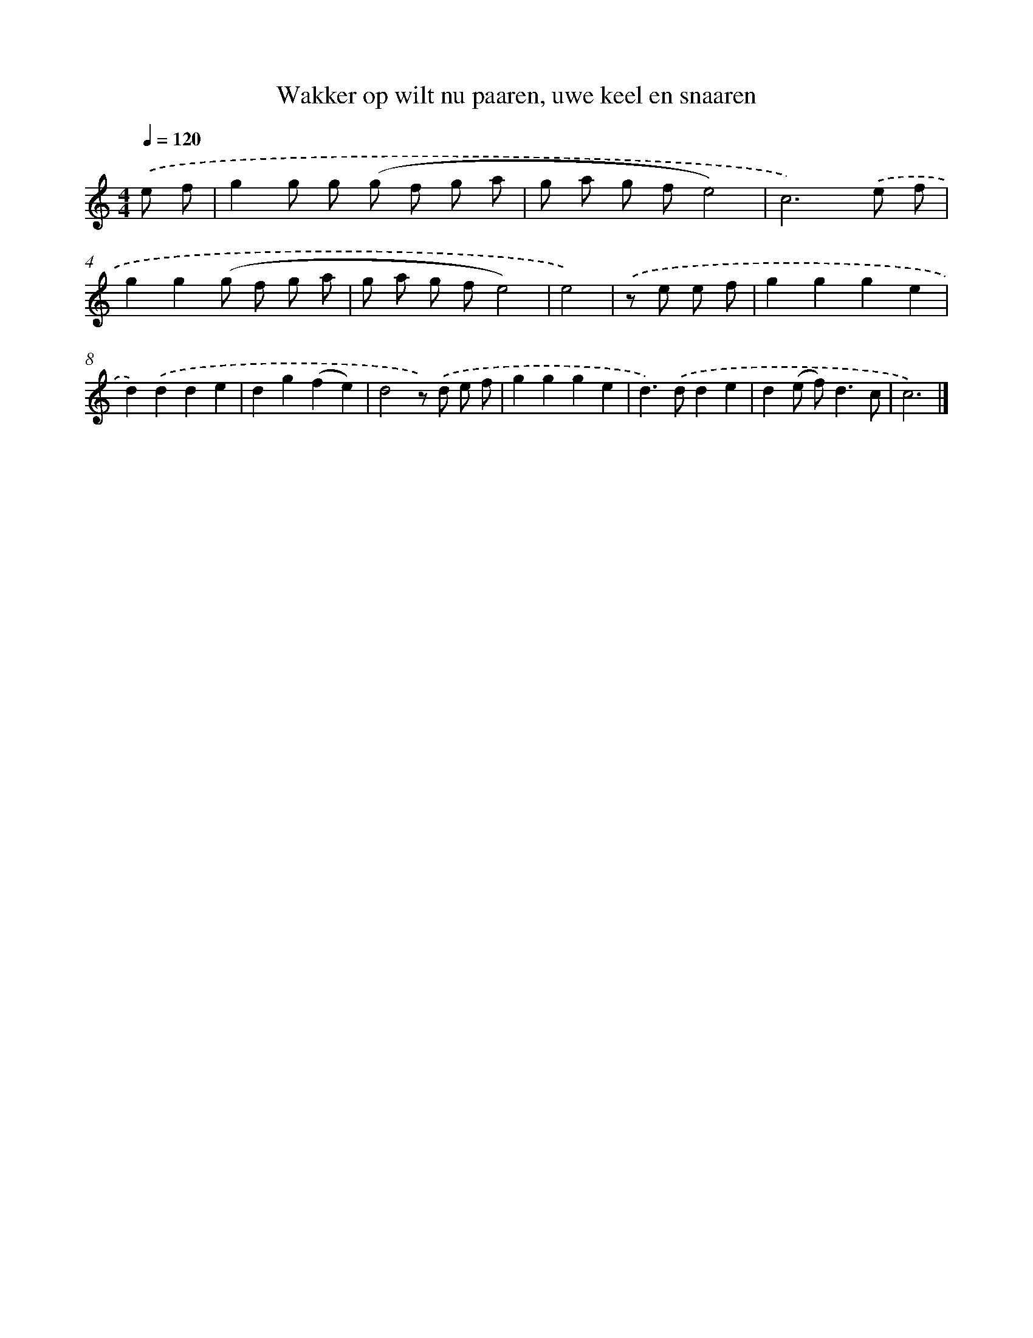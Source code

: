 X: 16747
T: Wakker op wilt nu paaren, uwe keel en snaaren
%%abc-version 2.0
%%abcx-abcm2ps-target-version 5.9.1 (29 Sep 2008)
%%abc-creator hum2abc beta
%%abcx-conversion-date 2018/11/01 14:38:06
%%humdrum-veritas 3103852959
%%humdrum-veritas-data 3628399148
%%continueall 1
%%barnumbers 0
L: 1/8
M: 4/4
Q: 1/4=120
K: C clef=treble
.('e f [I:setbarnb 1]|
g2g g (g f g a |
g a g fe4) |
c6).('e f |
g2g2(g f g a |
g a g fe4) |
e4) |
.('z e e f [I:setbarnb 7]|
g2g2g2e2 |
d2).('d2d2e2 |
d2g2(f2e2) |
d4z) .('d e f |
g2g2g2e2 |
d2>).('d2d2e2 |
d2(e f2<)d2c |
c6) |]
